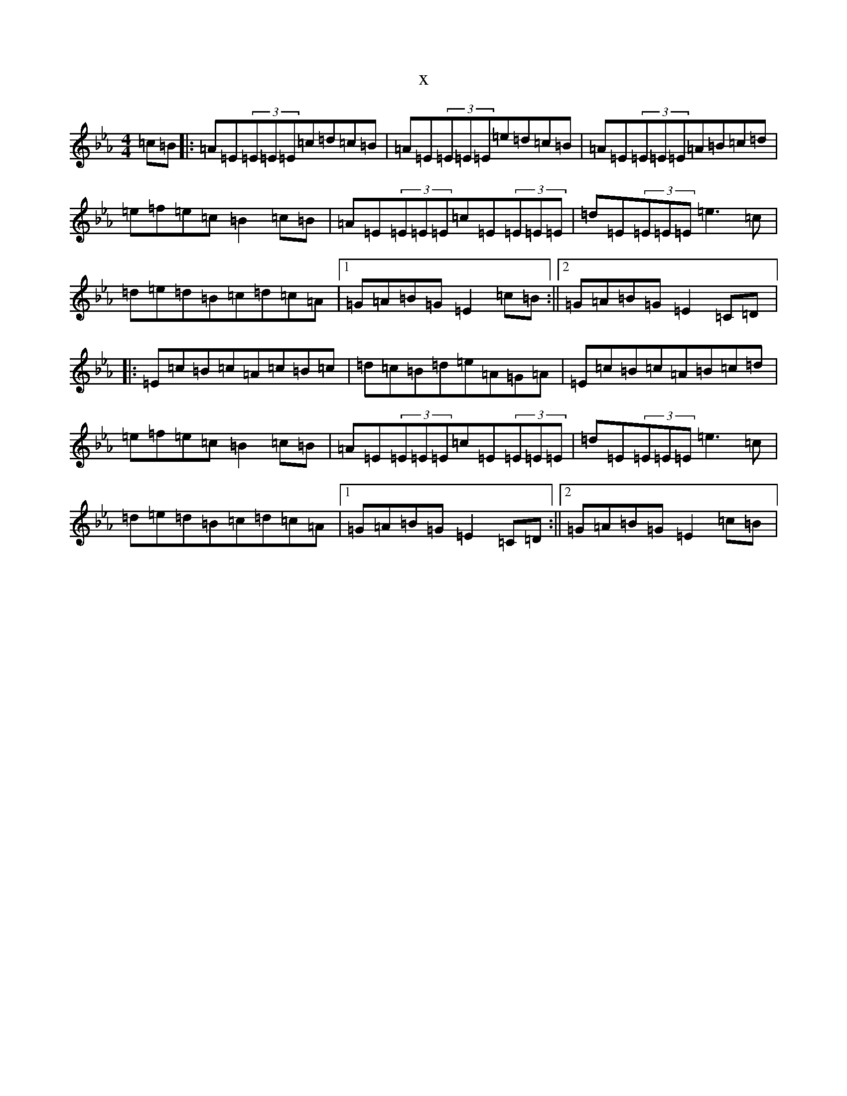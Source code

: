 X:7407
T:x
L:1/8
M:4/4
K: C minor
=c=B|:=A=E(3=E=E=E=c=d=c=B|=A=E(3=E=E=E=e=d=c=B|=A=E(3=E=E=E=A=B=c=d|=e=f=e=c=B2=c=B|=A=E(3=E=E=E=c=E(3=E=E=E|=d=E(3=E=E=E=e3=c|=d=e=d=B=c=d=c=A|1=G=A=B=G=E2=c=B:||2=G=A=B=G=E2=C=D|:=E=c=B=c=A=c=B=c|=d=c=B=d=e=A=G=A|=E=c=B=c=A=B=c=d|=e=f=e=c=B2=c=B|=A=E(3=E=E=E=c=E(3=E=E=E|=d=E(3=E=E=E=e3=c|=d=e=d=B=c=d=c=A|1=G=A=B=G=E2=C=D:||2=G=A=B=G=E2=c=B|